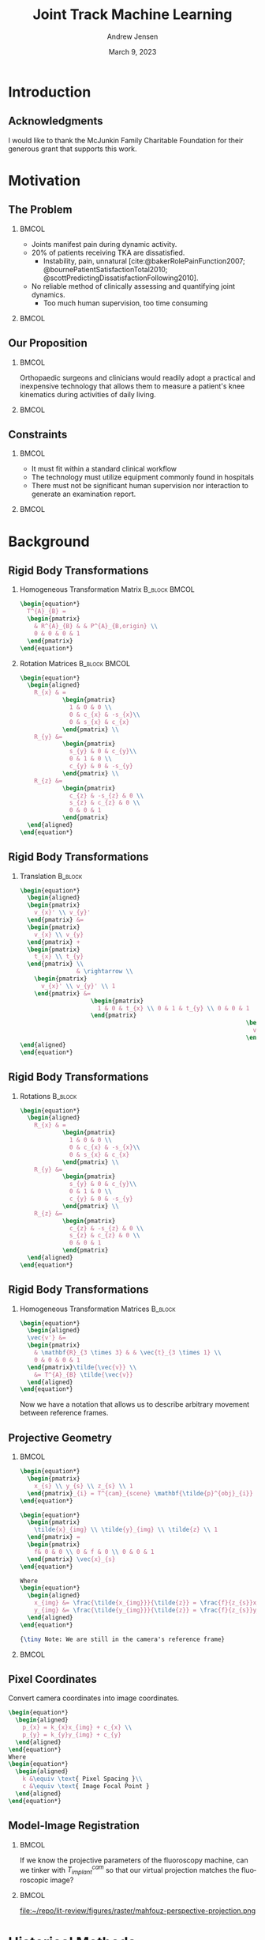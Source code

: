 #+AUTHOR: Andrew Jensen
#+TITLE: Joint Track Machine Learning
#+DATE: March 9, 2023
#+BIBLIOGRAPHY: ../src/myBib.bib
#+DESCRIPTION:
#+KEYWORDS:
#+LANGUAGE:  en
#+OPTIONS:   H:2 num:t toc:t \n:nil @:t ::t |:t ^:t -:t f:t *:t <:t
#+OPTIONS:   TeX:t LaTeX:t skip:nil d:nil todo:t pri:nil tags:not-in-toc
#+EXPORT_SELECT_TAGS: export
#+EXPORT_EXCLUDE_TAGS: noexport
#+HTML_LINK_UP:
#+HTML_LINK_HOME:

#+startup: beamer
#+LaTeX_CLASS: beamer

#+options: H:2
#+latex_class: beamer
#+LaTeX_CLASS_OPTIONS: [presentation, aspectratio=1610]
#+columns: %45ITEM %10 BEAMER_env(Env) %10BEAMER_act(Act) %4BEAMER_col(Col) %8BEAMER_opt(Opt)
#+beamer_theme: metropolis
#+latex_header: \usetheme[progressbar=foot]{metropolis}
#+latex_header_extra: \usepackage{caption}
#+latex_header_extra: \captionsetup[figure]{labelformat=empty}
#+beamer_color_theme:
#+beamer_font_theme:
#+beamer_inner_theme:
#+beamer_outer_theme:

* Introduction
** Acknowledgments
I would like to thank the McJunkin Family Charitable Foundation for their generous grant that supports this work.
* Motivation
** The Problem
*** :BMCOL:
:PROPERTIES:
:BEAMER_col: 0.5
:END:
+ Joints manifest pain during dynamic activity.
+ 20% of patients receiving TKA are dissatisfied.
  + Instability, pain, unnatural [cite:@bakerRolePainFunction2007; @bournePatientSatisfactionTotal2010; @scottPredictingDissatisfactionFollowing2010].
+ No reliable method of clinically assessing and quantifying joint dynamics.
  + Too much human supervision, too time consuming
*** :BMCOL:
:PROPERTIES:
:BEAMER_col: 0.5
:END:
#+ATTR_LaTeX: :width \textwidth
[[file:~/repo/lit-review/figures/raster/Physical_Examination_of_the_knee.jpg]]
** Our Proposition
*** :BMCOL:
:PROPERTIES:
:BEAMER_col: 0.5
:END:
Orthopaedic surgeons and clinicians would readily adopt a practical and inexpensive technology that allows them to measure a patient's knee kinematics during activities of daily living.
*** :BMCOL:
:PROPERTIES:
:BEAMER_col: 0.55
:END:
#+ATTR_LaTeX: :width 2in
[[file:~/repo/lit-review/figures/raster/dynamic-knee-prescription.png]]
** Constraints
*** :BMCOL:
:PROPERTIES:
:BEAMER_col: 0.45
:END:
+ It must fit within a standard clinical workflow
+ The technology must utilize equipment commonly found in hospitals
+ There must not be significant human supervision nor interaction to generate an examination report.
*** :BMCOL:
:PROPERTIES:
:BEAMER_col: 0.55
:END:
#+ATTR_LaTeX: :width \textwidth
[[file:~/repo/lit-review/figures/raster/c-arm-fluoro-machine.jpg]]
* Background
** Rigid Body Transformations
:PROPERTIES:
:END:
*** Homogeneous Transformation Matrix :B_block:BMCOL:
:PROPERTIES:
:BEAMER_OPT: t
:BEAMER_col: 0.5
:BEAMER_env: block
:END:
#+begin_src latex
\begin{equation*}
  T^{A}_{B} =
  \begin{pmatrix}
    & R^{A}_{B} & & P^{A}_{B,origin} \\
    0 & 0 & 0 & 1
  \end{pmatrix}
\end{equation*}
#+end_src
*** Rotation Matrices :B_block:BMCOL:
:PROPERTIES:
:BEAMER_col: 0.5
:BEAMER_env: block
:END:
#+begin_src latex
\begin{equation*}
  \begin{aligned}
    R_{x} & =
            \begin{pmatrix}
              1 & 0 & 0 \\
              0 & c_{x} & -s_{x}\\
              0 & s_{x} & c_{x}
            \end{pmatrix} \\
    R_{y} &=
            \begin{pmatrix}
              s_{y} & 0 & c_{y}\\
              0 & 1 & 0 \\
              c_{y} & 0 & -s_{y}
            \end{pmatrix} \\
    R_{z} &=
            \begin{pmatrix}
              c_{z} & -s_{z} & 0 \\
              s_{z} & c_{z} & 0 \\
              0 & 0 & 1
            \end{pmatrix}
  \end{aligned}
\end{equation*}
#+end_src
** Rigid Body Transformations
*** Translation :B_block:
:PROPERTIES:
:BEAMER_env: block
:END:
#+begin_src latex
\begin{equation*}
  \begin{aligned}
  \begin{pmatrix}
    v_{x}' \\ v_{y}'
  \end{pmatrix} &=
  \begin{pmatrix}
    v_{x} \\ v_{y}
  \end{pmatrix} +
  \begin{pmatrix}
    t_{x} \\ t_{y}
  \end{pmatrix} \\
                & \rightarrow \\
    \begin{pmatrix}
      v_{x}' \\ v_{y}' \\ 1
    \end{pmatrix} &=
                    \begin{pmatrix}
                      1 & 0 & t_{x} \\ 0 & 1 & t_{y} \\ 0 & 0 & 1
                    \end{pmatrix}
                                                                \begin{pmatrix}
                                                                  v_{x} \\ v_{y} \\  1
                                                                \end{pmatrix}
\end{aligned}
\end{equation*}
#+end_src
** Rigid Body Transformations
*** Rotations :B_block:
:PROPERTIES:
:BEAMER_env: block
:END:
#+begin_src latex
\begin{equation*}
  \begin{aligned}
    R_{x} & =
            \begin{pmatrix}
              1 & 0 & 0 \\
              0 & c_{x} & -s_{x}\\
              0 & s_{x} & c_{x}
            \end{pmatrix} \\
    R_{y} &=
            \begin{pmatrix}
              s_{y} & 0 & c_{y}\\
              0 & 1 & 0 \\
              c_{y} & 0 & -s_{y}
            \end{pmatrix} \\
    R_{z} &=
            \begin{pmatrix}
              c_{z} & -s_{z} & 0 \\
              s_{z} & c_{z} & 0 \\
              0 & 0 & 1
            \end{pmatrix}
  \end{aligned}
\end{equation*}
#+end_src
** Rigid Body Transformations
*** Homogeneous Transformation Matrices :B_block:
:PROPERTIES:
:BEAMER_env: block
:END:
#+begin_src latex
\begin{equation*}
  \begin{aligned}
  \vec{v'} &=
  \begin{pmatrix}
    & \mathbf{R}_{3 \times 3} & & \vec{t}_{3 \times 1} \\
    0 & 0 & 0 & 1
  \end{pmatrix}\tilde{\vec{v}} \\
    &= T^{A}_{B} \tilde{\vec{v}}
  \end{aligned}
\end{equation*}
#+end_src
Now we have a notation that allows us to describe arbitrary movement between reference frames.
** Projective Geometry
*** :BMCOL:
:PROPERTIES:
:BEAMER_col: 0.5
:END:
#+begin_src latex
\begin{equation*}
  \begin{pmatrix}
    x_{s} \\ y_{s} \\ z_{s} \\ 1
  \end{pmatrix}_{i} = T^{cam}_{scene} \mathbf{\tilde{p}^{obj}_{i}}
\end{equation*}
#+end_src
#+begin_src latex
\begin{equation*}
  \begin{pmatrix}
    \tilde{x}_{img} \\ \tilde{y}_{img} \\ \tilde{z} \\ 1
  \end{pmatrix} =
  \begin{pmatrix}
    f& 0 & 0 \\ 0 & f & 0 \\ 0 & 0 & 1
  \end{pmatrix} \vec{x}_{s}
\end{equation*}

Where
\begin{equation*}
  \begin{aligned}
    x_{img} &= \frac{\tilde{x_{img}}}{\tilde{z}} = \frac{f}{z_{s}}x_{s} \\
    y_{img} &= \frac{\tilde{y_{img}}}{\tilde{z}} = \frac{f}{z_{s}}y_{s}
  \end{aligned}
\end{equation*}

{\tiny Note: We are still in the camera's reference frame}
#+end_src
*** :BMCOL:
:PROPERTIES:
:BEAMER_col: 0.6
:END:
[[file:~/repo/lit-review/figures/raster/perspective-projection.png]]
** Pixel Coordinates
Convert camera coordinates into image coordinates.
#+begin_src latex
\begin{equation*}
  \begin{aligned}
    p_{x} = k_{x}x_{img} + c_{x} \\
    p_{y} = k_{y}y_{img} + c_{y}
  \end{aligned}
\end{equation*}
Where
\begin{equation*}
  \begin{aligned}
    k &\equiv \text{ Pixel Spacing }\\
    c &\equiv \text{ Image Focal Point }
  \end{aligned}
\end{equation*}
#+end_src
** Model-Image Registration
*** :BMCOL:
:PROPERTIES:
:BEAMER_col: 0.5
:END:
If we know the projective parameters of the fluoroscopy machine, can we tinker with $T^{cam}_{implant}$ so that our virtual projection matches the fluoroscopic image?
*** :BMCOL:
:PROPERTIES:
:BEAMER_col: 0.6
:END:
#+ATTR_latex: :width 2.5in
#+CAPTION:From [cite:@mahfouzRobustMethodRegistration2003]
file:~/repo/lit-review/figures/raster/mahfouz-perspective-projection.png
* Historical Methods
** Overview
Many different approaches have attempted to solve the model-image registration problem.
+ Pre-computed projections
+ Skin-mounted motion Capture
+ Biplane Imaging
+ Iterative Projections
** Pre-Computed Projections
*** :BMCOL:
:PROPERTIES:
:BEAMER_col: 0.5
:END:
+ Saving space and memory by pre-computing as much as possible.
+ Pre-computed distance maps [cite:@zuffiModelbasedMethodReconstruction1999; @lavalleeRecoveringPositionOrientation1995].
+ Pre-computed shape libraries [cite:@banksAccurateMeasurementThreedimensional1996]
*** :BMCOL:
:PROPERTIES:
:BEAMER_col: 0.6
:END:
#+ATTR_LaTeX: :width 2in
[[file:~/repo/lit-review/figures/raster/lavallee-distance-maps.png]]
[[file:~/repo/lit-review/figures/raster/banks-nfd-library.png]]
** Limitations of Pre-Computed Projections
+ Requires an accurate contour from the input image in order to perform calculations.
  + Human supervision vs. inaccuracy.

** Motion Capture (MoCap)
*** :BMCOL:
:PROPERTIES:
:BEAMER_col: 0.5
:END:
+ Can measure motion of MoCap beads very accurately.
+ Skin-mounted [cite:@gaoInvestigationSoftTissue2008; @kuoInfluenceSoftTissue2011; @linEffectsSoftTissue2016].
+ Bone pins [cite:@lafortuneThreedimensionalKinematicsHuman1992] (any volunteers?).

*** :BMCOL:
:PROPERTIES:
:BEAMER_col: 0.6
:END:
#+ATTR_LaTeX: :width 2.5in
[[file:~/repo/lit-review/figures/raster/gao-skin-mocap.png]]
[[file:~/repo/lit-review/figures/raster/lafortune-bone-mocap.png]]
** Limitations of Motion Capture
Skin Mounted
+ Doesn't accurately describe underlying skeletal motion with clinical accuracy [cite:@gaoInvestigationSoftTissue2008; @kuoInfluenceSoftTissue2011; @linEffectsSoftTissue2016].
Bone Pins
+ Bone Pins
+ Need I say more?
** Biplane Imaging
*** :BMCOL:
:PROPERTIES:
:BEAMER_col: 0.5
:END:
#+ATTR_LaTeX: :width \textwidth
+ Utilizes multiple cameras to resolve 3D position and orientation[cite:@ivesterReconfigurableHighSpeedStereoRadiography2015; @burtonAutomaticTrackingHealthy2021].
  + Highly accurate.
  + Gold Standard.
*** :BMCOL:
:PROPERTIES:
:BEAMER_col: 0.6
:END:
#+ATTR_LaTeX: :width 2in
[[file:~/repo/lit-review/figures/raster/ivester-stereo-fluoromachine.png]]
[[file:~/repo/lit-review/figures/raster/ivester-stereo-projection.png]]
** Limitations of Biplane Imaging
+ Not many hospitals have biplane fluoroscopy setups.
+ Clinically impractical

** Iterative Projections
*** :BMCOL:
:PROPERTIES:
:BEAMER_col: 0.5
:END:
+ Take advantage of modern computational graphics pipelines to quickly perform projection matching.
+ Image/Intensity similarity metrics [cite:@mahfouzRobustMethodRegistration2003]
+ Feature/Contour similarity metrics
*** :BMCOL:
:PROPERTIES:
:BEAMER_col: 0.6
:END:
#+ATTR_LaTeX: :width 2in
[[file:~/repo/lit-review/figures/raster/mahfouz-perspective-projection.png]]
[[file:~/repo/lit-review/figures/raster/flood-dilated-contour.png]]
** Limitations of (historic) Iterative Projection Methods
+ Requires human supervision for:
  + Pose initialization
  + Escaping local minima
  + Implant detection
+ Chaotic and Noisy objective function

** Model-based Roentgen Stereophotogrammetry (MBRSA)
*** :BMCOL:
:PROPERTIES:
:BEAMER_col: 0.5
:END:
+ Uses implanted tantalum beads for motion tracking [cite:@selvikRoentgenStereophotogrammetryMethod1989]
+ Extremely accurate [cite:@kapteinEvaluationThreePose2004; @saariKneeKinematicsMedial2005]
+ Gold standard Measurement [cite:@brobergValidationMachineLearning2023]

*** :BMCOL:
:PROPERTIES:
:BEAMER_col: 0.6
:END:
+ Involves additional surgical procedures for inserting tantalum beads
+ Human supervision
+ Typically requires bi-plane imaging.
* Aims
** Aims
*** Aims 1/2 :B_block:BMCOL:
:PROPERTIES:
:BEAMER_col: 0.3
:BEAMER_env: block
:END:
Joint Track Machine Learning and Overcoming Single-Plane Limitations
*** Aim 3/4 :B_block:BMCOL:
:PROPERTIES:
:BEAMER_col: 0.3
:BEAMER_env: block
:END:
Pilot Trials and Standardized Kinematics Exam
*** Aim 5 :B_block:BMCOL:
:PROPERTIES:
:BEAMER_col: 0.3
:BEAMER_env: block
:END:
Joint Track Auto Toolkit

* References
** References
:PROPERTIES:
:BEAMER_OPT: fragile, allowframebreaks, label=
:END:
#+begin_src latex
\AtNextBibliography{\tiny}
\printbibliography
#+end_src
